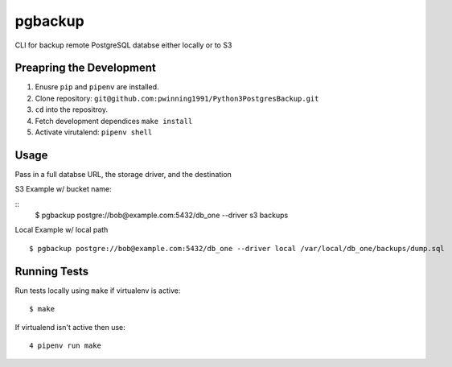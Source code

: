pgbackup
=======

CLI for backup remote PostgreSQL databse either locally or to S3

Preapring the Development
------------------------
1. Enusre ``pip`` and ``pipenv`` are installed.
2. Clone repository: ``git@github.com:pwinning1991/Python3PostgresBackup.git``
3. ``cd`` into the repositroy.
4. Fetch development dependices ``make install``
5. Activate virutalend: ``pipenv shell``

Usage
-----

Pass in a full databse URL, the storage driver, and the destination

S3 Example w/ bucket name:

::
    $ pgbackup postgre://bob@example.com:5432/db_one --driver s3 backups

Local Example w/ local path

::

    $ pgbackup postgre://bob@example.com:5432/db_one --driver local /var/local/db_one/backups/dump.sql

Running Tests
-------------

Run tests locally using ``make`` if virtualenv is active:

::

     $ make

If virtualend isn't active then use:

::

     4 pipenv run make


